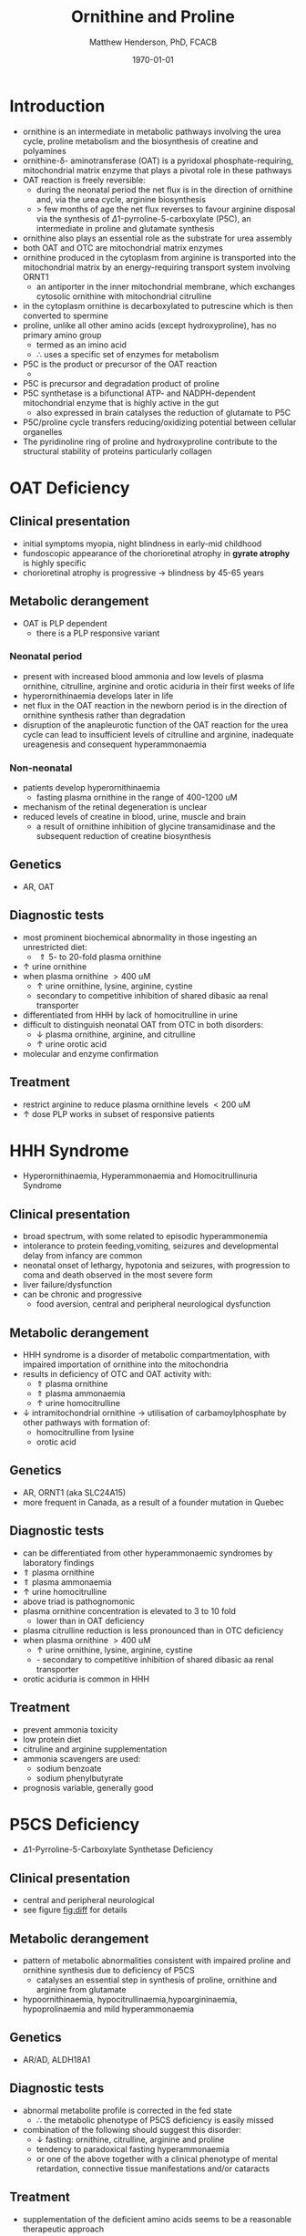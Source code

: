 #+TITLE: Ornithine and Proline
#+AUTHOR: Matthew Henderson, PhD, FCACB
#+DATE: \today


* Introduction
- ornithine is an intermediate in metabolic pathways involving the
  urea cycle, proline metabolism and the biosynthesis of creatine and
  polyamines
- ornithine-\delta- aminotransferase (OAT) is a pyridoxal
  phosphate-requiring, mitochondrial matrix enzyme that plays a
  pivotal role in these pathways
- OAT reaction is freely reversible:
  - during the neonatal period the net flux is in the direction of
    ornithine and, via the urea cycle, arginine biosynthesis
  - \gt few months of age the net flux reverses to favour arginine
    disposal via the synthesis of \Delta1-pyrroline-5-carboxylate
    (P5C), an intermediate in proline and glutamate synthesis
- ornithine also plays an essential role as the substrate for urea assembly
- both OAT and OTC are mitochondrial matrix enzymes
- ornithine produced in the cytoplasm from arginine is transported
  into the mitochondrial matrix by an energy-requiring transport
  system involving ORNT1
  - an antiporter in the inner mitochondrial membrane, which exchanges
    cytosolic ornithine with mitochondrial citrulline
- in the cytoplasm ornithine is decarboxylated to putrescine which is
  then converted to spermine
- proline, unlike all other amino acids (except hydroxyproline), has
  no primary amino group
  - termed as an imino acid
  - \therefore uses a specific set of enzymes for metabolism
- P5C is the product or precursor of the OAT reaction
  - \ce{ ornithine + \alpha-KG <->[OAT] P5C + Glu}
- P5C is precursor and degradation product of proline
- P5C synthetase is a bifunctional ATP- and NADPH-dependent
  mitochondrial enzyme that is highly active in the gut
  - also expressed in brain catalyses the reduction of glutamate to
    P5C
- P5C/proline cycle transfers reducing/oxidizing potential between
  cellular organelles
- The pyridinoline ring of proline and hydroxyproline contribute to
  the structural stability of proteins particularly collagen

#+CAPTION[]:Ornithine and proline metabolism
#+NAME: fig:orn_pro
#+ATTR_LaTeX: :width 1\textwidth
[[file:./orn_pro/figures/orn_pro.png]]

#+CAPTION[]:Differfential diagnosis of ornthine and proline disorders
#+NAME: fig:diff
#+ATTR_LaTeX: :width 1.2\textwidth
[[file:./orn_pro/figures/op_diff.png]]

* OAT Deficiency
** Clinical presentation
- initial symptoms myopia, night blindness in early-mid childhood
- fundoscopic appearance of the chorioretinal atrophy in *gyrate atrophy* is highly specific
- chorioretinal atrophy is progressive \to blindness by 45-65 years

** Metabolic derangement
- OAT is PLP dependent
  - there is a PLP responsive variant
*** Neonatal period
- present with increased blood ammonia and low levels of plasma
  ornithine, citrulline, arginine and orotic aciduria in their first
  weeks of life
- hyperornithinaemia develops later in life
- net flux in the OAT reaction in the newborn period is in the
  direction of ornithine synthesis rather than degradation
- disruption of the anapleurotic function of the OAT reaction for the
  urea cycle can lead to insufficient levels of citrulline and
  arginine, inadequate ureagenesis and consequent hyperammonaemia
*** Non-neonatal
- patients develop hyperornithinaemia
  - fasting plasma ornithine in the range of 400-1200 uM
- mechanism of the retinal degeneration is unclear
- reduced levels of creatine in blood, urine, muscle and brain
  - a result of ornithine inhibition of glycine transamidinase and the
    subsequent reduction of creatine biosynthesis

** Genetics
- AR, OAT

** Diagnostic tests
- most prominent biochemical abnormality in those ingesting an
  unrestricted diet:
  - \Uparrow 5- to 20-fold plasma ornithine
- \uparrow urine ornithine
- when plasma ornithine \gt 400 uM
  - \uparrow urine ornithine, lysine, arginine, cystine
  - secondary to competitive inhibition of shared dibasic aa renal transporter
- differentiated from HHH by lack of homocitrulline in urine
- difficult to distinguish neonatal OAT from OTC in both disorders:
  - \downarrow plasma ornithine, arginine, and citrulline
  - \uparrow urine orotic acid
- molecular and enzyme confirmation

** Treatment
- restrict arginine to reduce plasma ornithine levels \lt 200 uM
- \uparrow dose PLP works in subset of responsive patients

* HHH Syndrome
- Hyperornithinaemia, Hyperammonaemia and Homocitrullinuria Syndrome
** Clinical presentation
- broad spectrum, with some related to episodic hyperammonemia
- intolerance to protein feeding,vomiting, seizures and developmental
  delay from infancy are common
- neonatal onset of lethargy, hypotonia and seizures, with progression
  to coma and death observed in the most severe form
- liver failure/dysfunction
- can be chronic and progressive
  - food aversion, central and peripheral neurological dysfunction

** Metabolic derangement
- HHH syndrome is a disorder of metabolic compartmentation, with
  impaired importation of ornithine into the mitochondria
- results in deficiency of OTC and OAT activity with:
  - \Uparrow plasma ornithine
  - \Uparrow plasma ammonaemia
  - \uparrow urine homocitrulline
- \downarrow intramitochondrial ornithine \to utilisation of
  carbamoylphosphate by other pathways with formation of:
  - homocitrulline from lysine
  - orotic acid 
** Genetics
- AR, ORNT1 (aka SLC24A15)
- more frequent in Canada, as a result of a founder mutation in Quebec

** Diagnostic tests
- can be differentiated from other hyperammonaemic syndromes by laboratory findings
- \Uparrow plasma ornithine
- \Uparrow plasma ammonaemia
- \uparrow urine homocitrulline
- above triad is pathognomonic
- plasma ornithine concentration is elevated to 3 to 10 fold
  - lower than in OAT deficiency
- plasma citrulline reduction is less pronounced than in OTC
  deficiency
- when plasma ornithine \gt 400 uM
  - \uparrow urine ornithine, lysine, arginine, cystine
  - - secondary to competitive inhibition of shared dibasic aa renal transporter
- orotic aciduria is common in HHH

** Treatment
- prevent ammonia toxicity
- low protein diet
- citruline and arginine supplementation
- ammonia scavengers are used:
  - sodium benzoate
  - sodium phenylbutyrate
- prognosis variable, generally good

* P5CS  Deficiency
- \Delta1-Pyrroline-5-Carboxylate Synthetase Deficiency

** Clinical presentation
- central and peripheral neurological
- see figure [[fig:diff]] for details

** Metabolic derangement
- pattern of metabolic abnormalities consistent with impaired proline
  and ornithine synthesis due to deficiency of P5CS
  - catalyses an essential step in synthesis of proline, ornithine and
    arginine from glutamate
- hypoornithinaemia, hypocitrullinaemia,hypoargininaemia,
  hypoprolinaemia and mild hyperammonaemia

** Genetics 
- AR/AD, ALDH18A1

** Diagnostic tests
- abnormal metabolite profile is corrected in the fed state
  - \therefore the metabolic phenotype of P5CS deficiency is easily
    missed
- combination of the following should suggest this disorder:
  - \downarrow fasting: ornithine, citrulline, arginine and proline
  - tendency to paradoxical fasting hyperammonaemia
  - or one of the above together with a clinical phenotype of mental
    retardation, connective tissue manifestations and/or cataracts

** Treatment
- supplementation of the deficient amino acids seems to be a
  reasonable therapeutic approach

* Proline Oxidase Deficiency
- Hyperprolinaemia Type I
** Clinical presentation
- well tolerated in some individuals
- in others may contribute to risk for schizophrenia or other
  psychiatric, cognitive or behavioural abnormalities

** Metabolic derangement
- deficiency of proline oxidase a mitochondrial inner-membrane enzyme
\ce{proline ->[POX] P5C}
** Genetics
- AR, PRODH
- aps to 22q11, in the region deleted in the velocardiofacial
  syndrome/DiGeorge syndrome

** Diagnostic tests
- \Uparrow plasma proline
  - usually \le 2000 uM (normal range 100–450 uM)
- \uparrow urine and cerebrospinal fluid (CSF) proline
- Hyperprolinaemia (as high as 1000 μM) is also observed as a
  secondary phenomenon in hyperlactataemia
- possibly because proline oxidase is inhibited by lactic acid

** Treatment
- prognosis excellent
- no treatment needed

* P5CDH
- \Delta1-Pyrroline-5-Carboxylate Dehydrogenase Deficiency
- Hyperprolinaemia Type II
** Clinical presentation
- relatively benign disorder
- predisposition to recurrent seizures is highly likely
** Metabolic derangement
- deficiency of pyrroline 5-carboxylate (P5C) dehydrogenase
- a mitochondrial inner-membrane enzyme involved in the conversion of
  proline into glutamate
\ce{P5C ->[P5CDH] Glu}
- accumulating P5C is a vitamin B_6 antagonist owing to adduct
  formation
- the seizures in this disorder may be due at least in part to vitamin
  B_6 inactivation


** Genetics
- AR, ALDH4A1

** Diagnostic tests
- \Uparrow plasma proline
  - usually \gt 2000 uM (normal range 100–450 uM)
- \uparrow urine and cerebrospinal fluid (CSF) proline
- \uparrow P5C in urine and plasma 

** Treatment
- seizures are B_6 responsive

* Prolidase Deficiency
** Clinical presentation
- skin lesions
- immunological abnormalities
- see figure [[fig:diff]] for details
** Metabolic derangement
- massive hyperexcretion of a large number of imidodipeptides
  - dipeptides with an N-terminal proline or hydroxyproline
  - particularly glycylproline
- this is due to a deficiency of the exopeptidase prolidase (or
  peptidase D)
** Genetics
- AR, PEPD
** Diagnostic tests
- hyperimidodipeptiduria
- low or absent prolidase activity in haemolysates or in homogenates
  of leukocytes or fibroblasts confirms the diagnosis
** Treatment
- treat skin ulcers w oral ascorbate and manganese (cofactor of prolidase)
